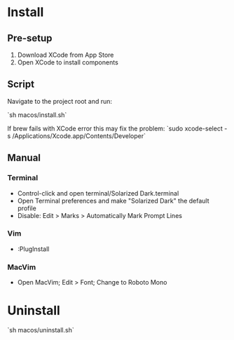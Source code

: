 * Install

** Pre-setup

1. Download XCode from App Store
2. Open XCode to install components

** Script

Navigate to the project root and run:

`sh macos/install.sh`

If brew fails with XCode error this may fix the problem:
`sudo xcode-select -s /Applications/Xcode.app/Contents/Developer`

** Manual

*** Terminal

- Control-click and open terminal/Solarized Dark.terminal
- Open Terminal preferences and make "Solarized Dark" the default profile
- Disable: Edit > Marks > Automatically Mark Prompt Lines

*** Vim

- :PlugInstall

*** MacVim

- Open MacVim; Edit > Font; Change to Roboto Mono

* Uninstall

`sh macos/uninstall.sh`
